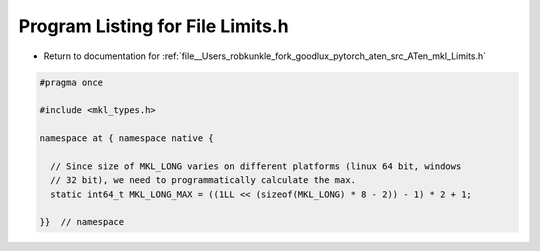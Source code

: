 
.. _program_listing_file__Users_robkunkle_fork_goodlux_pytorch_aten_src_ATen_mkl_Limits.h:

Program Listing for File Limits.h
=================================

- Return to documentation for :ref:`file__Users_robkunkle_fork_goodlux_pytorch_aten_src_ATen_mkl_Limits.h`

.. code-block:: cpp

   #pragma once
   
   #include <mkl_types.h>
   
   namespace at { namespace native {
   
     // Since size of MKL_LONG varies on different platforms (linux 64 bit, windows
     // 32 bit), we need to programmatically calculate the max.
     static int64_t MKL_LONG_MAX = ((1LL << (sizeof(MKL_LONG) * 8 - 2)) - 1) * 2 + 1;
   
   }}  // namespace
